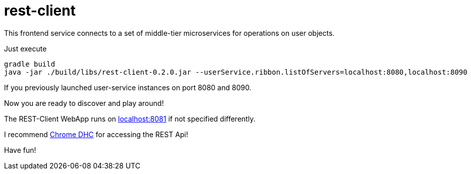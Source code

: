 = rest-client

This frontend service connects to a set of middle-tier microservices for operations on user objects.

Just execute

    gradle build
    java -jar ./build/libs/rest-client-0.2.0.jar --userService.ribbon.listOfServers=localhost:8080,localhost:8090

If you previously launched user-service instances on port 8080 and 8090.

Now you are ready to discover and play around! 

The REST-Client WebApp runs on http://localhost:8081[localhost:8081] if not specified differently.

I recommend https://chrome.google.com/webstore/detail/dhc-rest-client/aejoelaoggembcahagimdiliamlcdmfm?utm_source=chrome-ntp-icon[Chrome DHC] for accessing the REST Api!

Have fun!
